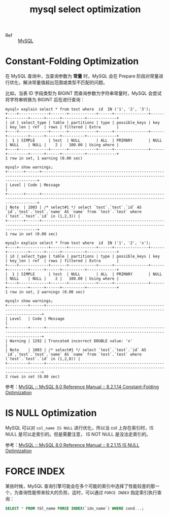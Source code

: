 :PROPERTIES:
:ID:       8D70797F-1362-4F23-ABE1-6D5820A39DF3
:END:
#+TITLE: mysql select optimization

+ Ref :: [[id:CEA916CC-2871-4D97-BC56-E8A414278E52][MySQL]]

* Constant-Folding Optimization
  在 MySQL 查询中，当查询参数为 *常量* 时，MySQL 会在 Prepare 阶段对常量进行优化，解决常量值超出范围或类型不匹配的问题。

  比如，当表 ID 字段类型为 BIGINT 而查询参数为字符串常量时，MySQL 会尝试将字符串转换为 BIGINT 后在进行查询：
  #+begin_example
    mysql> explain select * from test where  id  IN ('1', '2', '3');
    +----+-------------+-------+------------+------+---------------+------+---------+------+------+----------+-------------+
    | id | select_type | table | partitions | type | possible_keys | key  | key_len | ref  | rows | filtered | Extra       |
    +----+-------------+-------+------------+------+---------------+------+---------+------+------+----------+-------------+
    |  1 | SIMPLE      | test  | NULL       | ALL  | PRIMARY       | NULL | NULL    | NULL |    2 |   100.00 | Using where |
    +----+-------------+-------+------------+------+---------------+------+---------+------+------+----------+-------------+
    1 row in set, 1 warning (0.00 sec)
    
    mysql> show warnings;
    +-------+------+------------------------------------------------------------------------------------------------------------------------------------------+
    | Level | Code | Message                                                                                                                                  |
    +-------+------+------------------------------------------------------------------------------------------------------------------------------------------+
    | Note  | 1003 | /* select#1 */ select `test`.`test`.`id` AS `id`,`test`.`test`.`name` AS `name` from `test`.`test` where (`test`.`test`.`id` in (1,2,3)) |
    +-------+------+------------------------------------------------------------------------------------------------------------------------------------------+
    1 row in set (0.00 sec)
    
    mysql> explain select * from test where  id  IN ('1', '2', 'x');
    +----+-------------+-------+------------+------+---------------+------+---------+------+------+----------+-------------+
    | id | select_type | table | partitions | type | possible_keys | key  | key_len | ref  | rows | filtered | Extra       |
    +----+-------------+-------+------------+------+---------------+------+---------+------+------+----------+-------------+
    |  1 | SIMPLE      | test  | NULL       | ALL  | PRIMARY       | NULL | NULL    | NULL |    2 |   100.00 | Using where |
    +----+-------------+-------+------------+------+---------------+------+---------+------+------+----------+-------------+
    1 row in set, 2 warnings (0.00 sec)
    
    mysql> show warnings;
    +---------+------+------------------------------------------------------------------------------------------------------------------------------------------+
    | Level   | Code | Message                                                                                                                                  |
    +---------+------+------------------------------------------------------------------------------------------------------------------------------------------+
    | Warning | 1292 | Truncated incorrect DOUBLE value: 'x'                                                                                                    |
    | Note    | 1003 | /* select#1 */ select `test`.`test`.`id` AS `id`,`test`.`test`.`name` AS `name` from `test`.`test` where (`test`.`test`.`id` in (1,2,0)) |
    +---------+------+------------------------------------------------------------------------------------------------------------------------------------------+
    2 rows in set (0.00 sec)    
  #+end_example

  参考：[[https://dev.mysql.com/doc/refman/8.0/en/constant-folding-optimization.html][MySQL :: MySQL 8.0 Reference Manual :: 8.2.1.14 Constant-Folding Optimization]]

* IS NULL Optimization
  MySQL 可以对 =col_name IS NULL= 进行优化，所以当 col 上存在索引时，IS NULL 是可以走索引的。但是需要注意， IS NOT NULL 是没法走索引的。

  参考：[[https://dev.mysql.com/doc/refman/8.0/en/is-null-optimization.html][MySQL :: MySQL 8.0 Reference Manual :: 8.2.1.15 IS NULL Optimization]]



* FORCE INDEX
  某些时候，MySQL 查询引擎可能会在多个可能的索引中选择了性能较差的那一个，为查询性能带来较大的负担，这时，可以通过 =FORCE INDEX= 指定索引执行查询：
  #+begin_src sql
    SELECT * FROM tbl_name FORCE INDEX(`idx_name`) WHERE cond...;
  #+end_src

